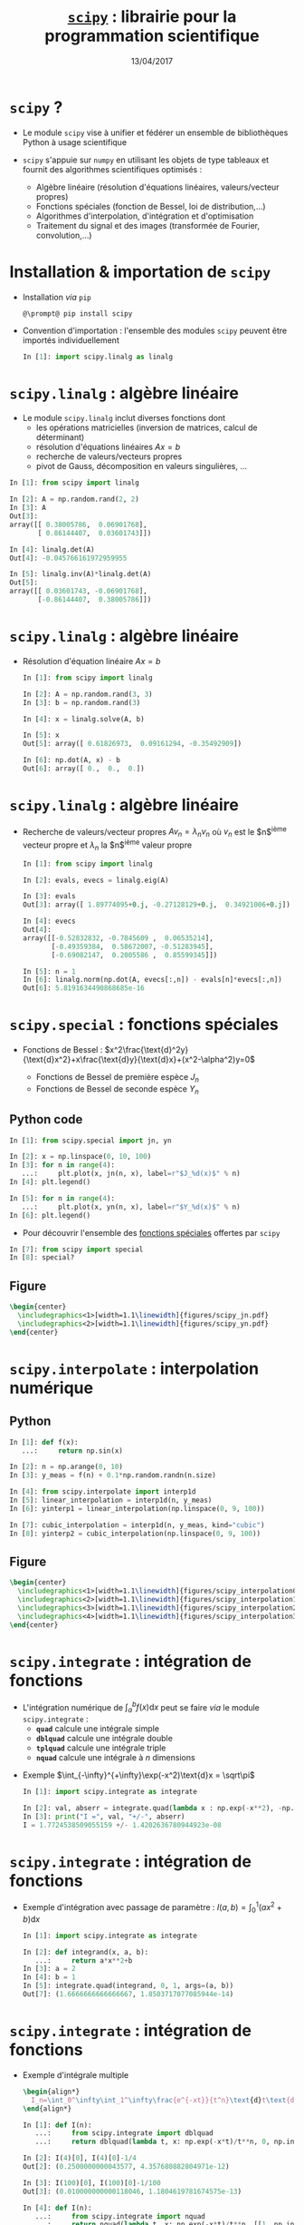 #+TITLE:  _=scipy=_ : librairie pour la programmation scientifique
#+AUTHOR: Xavier Garrido
#+DATE:   13/04/2017
#+OPTIONS: toc:nil ^:{} author:nil
#+STARTUP:     beamer
#+LATEX_CLASS: python-slide

* =scipy= ?

#+ATTR_BEAMER: :overlay +-
- Le module =scipy= vise à unifier et fédérer un ensemble de bibliothèques Python
  à usage scientifique

- =scipy= s'appuie sur =numpy= en utilisant les objets de type tableaux et fournit
  des algorithmes scientifiques optimisés :

  - Algèbre linéaire (résolution d'équations linéaires, valeurs/vecteur propres)
  - Fonctions spéciales (fonction de Bessel, loi de distribution,...)
  - Algorithmes d'interpolation, d'intégration et d'optimisation
  - Traitement du signal et des images (transformée de Fourier, convolution,...)

* Installation & importation de =scipy=

#+ATTR_BEAMER: :overlay +-
- Installation /via/ =pip=
  #+BEGIN_SRC shell-session
    @\prompt@ pip install scipy
  #+END_SRC

- Convention d'importation : l'ensemble des modules =scipy= peuvent être importés
  individuellement
  #+BEGIN_SRC python
    In [1]: import scipy.linalg as linalg
  #+END_SRC

* *=scipy.linalg=* : algèbre linéaire

- Le module =scipy.linalg= inclut diverses fonctions dont
  - les opérations matricielles (inversion de matrices, calcul de déterminant)
  - résolution d'équations linéaires $Ax=b$
  - recherche de valeurs/vecteurs propres
  - pivot de Gauss, décomposition en valeurs singulières, ...

#+BEAMER: \pause

#+BEGIN_SRC python
  In [1]: from scipy import linalg

  In [2]: A = np.random.rand(2, 2)
  In [3]: A
  Out[3]:
  array([[ 0.38005786,  0.06901768],
         [ 0.86144407,  0.03601743]])

  In [4]: linalg.det(A)
  Out[4]: -0.045766161972959955

  In [5]: linalg.inv(A)*linalg.det(A)
  Out[5]:
  array([[ 0.03601743, -0.06901768],
         [-0.86144407,  0.38005786]])
#+END_SRC

* *=scipy.linalg=* : algèbre linéaire

- Résolution d'équation linéaire $Ax=b$
  #+BEGIN_SRC python
    In [1]: from scipy import linalg

    In [2]: A = np.random.rand(3, 3)
    In [3]: b = np.random.rand(3)

    In [4]: x = linalg.solve(A, b)

    In [5]: x
    Out[5]: array([ 0.61826973,  0.09161294, -0.35492909])

    In [6]: np.dot(A, x) - b
    Out[6]: array([ 0.,  0.,  0.])
  #+END_SRC

* *=scipy.linalg=* : algèbre linéaire

- Recherche de valeurs/vecteur propres $Av_n=\lambda_nv_n$ où $v_n$ est le
  $n$^{ième} vecteur propre et $\lambda_n$ la $n$^{ième} valeur propre

  #+BEGIN_SRC python
    In [1]: from scipy import linalg

    In [2]: evals, evecs = linalg.eig(A)

    In [3]: evals
    Out[3]: array([ 1.89774095+0.j, -0.27128129+0.j,  0.34921006+0.j])

    In [4]: evecs
    Out[4]:
    array([[-0.52832832, -0.7845609 ,  0.06535214],
           [-0.49359384,  0.58672007, -0.51283945],
           [-0.69082147,  0.2005586 ,  0.85599345]])

    In [5]: n = 1
    In [6]: linalg.norm(np.dot(A, evecs[:,n]) - evals[n]*evecs[:,n])
    Out[6]: 5.8191634490868685e-16
  #+END_SRC

* *=scipy.special=* : fonctions spéciales

- Fonctions de Bessel :
  $x^2\frac{\text{d}^2y}{\text{d}x^2}+x\frac{\text{d}y}{\text{d}x}+(x^2-\alpha^2)y=0$

  - Fonctions de Bessel de première espèce $J_n$
  - Fonctions de Bessel de seconde espèce $Y_n$

** Python code
:PROPERTIES:
:BEAMER_COL: 0.55
:END:

#+ATTR_LATEX: :options fontsize=\scriptsize
#+BEGIN_SRC python
  In [1]: from scipy.special import jn, yn

  In [2]: x = np.linspace(0, 10, 100)
  In [3]: for n in range(4):
     ...:     plt.plot(x, jn(n, x), label=r"$J_%d(x)$" % n)
  In [4]: plt.legend()
  #+END_SRC

#+BEAMER: \pause\vskip-18pt
#+ATTR_LATEX: :options fontsize=\scriptsize
#+BEGIN_SRC python
  In [5]: for n in range(4):
     ...:     plt.plot(x, yn(n, x), label=r"$Y_%d(x)$" % n)
  In [6]: plt.legend()
#+END_SRC

- Pour découvrir l'ensemble des [[https://docs.scipy.org/doc/scipy/reference/special.html][fonctions spéciales]] offertes par =scipy=

#+ATTR_LATEX: :options fontsize=\scriptsize
#+BEGIN_SRC python
  In [7]: from scipy import special
  In [8]: special?
#+END_SRC

** Figure
:PROPERTIES:
:BEAMER_COL: 0.5
:END:

#+BEGIN_SRC latex
  \begin{center}
    \includegraphics<1>[width=1.1\linewidth]{figures/scipy_jn.pdf}
    \includegraphics<2>[width=1.1\linewidth]{figures/scipy_yn.pdf}
  \end{center}
#+END_SRC
* *=scipy.interpolate=* : interpolation numérique
** Python
:PROPERTIES:
:BEAMER_COL: 0.6
:END:

#+ATTR_LATEX: :options fontsize=\scriptsize
#+BEGIN_SRC python
  In [1]: def f(x):
     ...:     return np.sin(x)

  In [2]: n = np.arange(0, 10)
  In [3]: y_meas = f(n) + 0.1*np.random.randn(n.size)
#+END_SRC

#+BEAMER: \pause\pause\vskip-18pt
#+ATTR_LATEX: :options fontsize=\scriptsize
#+BEGIN_SRC python
  In [4]: from scipy.interpolate import interp1d
  In [5]: linear_interpolation = interp1d(n, y_meas)
  In [6]: yinterp1 = linear_interpolation(np.linspace(0, 9, 100))
#+END_SRC

#+BEAMER: \pause\vskip-18pt
#+ATTR_LATEX: :options fontsize=\scriptsize
#+BEGIN_SRC python
  In [7]: cubic_interpolation = interp1d(n, y_meas, kind="cubic")
  In [8]: yinterp2 = cubic_interpolation(np.linspace(0, 9, 100))
#+END_SRC

** Figure
:PROPERTIES:
:BEAMER_COL: 0.5
:END:

#+BEGIN_SRC latex
  \begin{center}
    \includegraphics<1>[width=1.1\linewidth]{figures/scipy_interpolation0.pdf}
    \includegraphics<2>[width=1.1\linewidth]{figures/scipy_interpolation1.pdf}
    \includegraphics<3>[width=1.1\linewidth]{figures/scipy_interpolation2.pdf}
    \includegraphics<4>[width=1.1\linewidth]{figures/scipy_interpolation3.pdf}
  \end{center}
#+END_SRC
* *=scipy.integrate=* : intégration de fonctions

- L'intégration numérique de $\int_a^bf(x)\text{d}x$ peut se faire /via/ le module
  =scipy.integrate= :
  - *=quad=* calcule une intégrale simple
  - *=dblquad=* calcule une intégrale double
  - *=tplquad=* calcule une intégrale triple
  - *=nquad=* calcule une intégrale à $n$ dimensions

#+BEAMER: \pause

- Exemple $\int_{-\infty}^{+\infty}\exp(-x^2)\text{d}x = \sqrt\pi$
  #+BEGIN_SRC python
    In [1]: import scipy.integrate as integrate

    In [2]: val, abserr = integrate.quad(lambda x : np.exp(-x**2), -np.inf, +np.inf)
    In [3]: print("I =", val, "+/-", abserr)
    I = 1.7724538509055159 +/- 1.4202636780944923e-08
  #+END_SRC
* *=scipy.integrate=* : intégration de fonctions

- Exemple d'intégration avec passage de paramètre : $I(a,b)=\int_{0}^{1}(ax^2+b)\text{d}x$
  #+BEGIN_SRC python
    In [1]: import scipy.integrate as integrate

    In [2]: def integrand(x, a, b):
       ...:     return a*x**2+b
    In [3]: a = 2
    In [4]: b = 1
    In [5]: integrate.quad(integrand, 0, 1, args=(a, b))
    Out[7]: (1.6666666666666667, 1.8503717077085944e-14)
  #+END_SRC
* *=scipy.integrate=* : intégration de fonctions

- Exemple d'intégrale multiple
  #+BEGIN_SRC latex
    \begin{align*}
      I_n=\int_0^\infty\int_1^\infty\frac{e^{-xt}}{t^n}\text{d}t\text{d}x=\frac{1}{n}
    \end{align*}
  #+END_SRC

  #+ATTR_LATEX: :options fontsize=\scriptsize
  #+BEGIN_SRC python
    In [1]: def I(n):
       ...:     from scipy.integrate import dblquad
       ...:     return dblquad(lambda t, x: np.exp(-x*t)/t**n, 0, np.inf, lambda x: 1, lambda x: np.inf)

    In [2]: I(4)[0], I(4)[0]-1/4
    Out[2]: (0.2500000000043577, 4.357680882804971e-12)

    In [3]: I(100)[0], I(100)[0]-1/100
    Out[3]: (0.010000000000118046, 1.1804619781674575e-13)
  #+END_SRC

  #+BEAMER: \pause\vskip-18pt
  #+ATTR_LATEX: :options fontsize=\scriptsize
  #+BEGIN_SRC python
    In [4]: def I(n):
       ...:     from scipy.integrate import nquad
       ...:     return nquad(lambda t, x: np.exp(-x*t)/t**n, [[1, np.inf], [0, np.inf]])
  #+END_SRC
* *=scipy.integrate=* : résolution d'équations différentielles ordinaires

#+ATTR_BEAMER: :overlay +-
- =scipy= fournit l'interface *=odeint=* pour résoudre les EDO en plus de l'interface
  =ode=, plus complète mais plus subtile

- Une équation différentielle ordinaire peut s'écrire sous la forme *$y'=f(y, t)$*
  où *$y = [y_1(t), y_2(t),\ldots, y_n(t)]$* et *$f$ est une fonction fournissant
  les dérivées des fonctions $y_i(t)$*

- La résolution /via/ la fonction =odeint= implique la connaissance de $f$ et des
  conditions initiales $y(0)$

  #+BEGIN_SRC python
    y_t = odeint(f, y_0, t)
  #+END_SRC

  où =t= est un vecteur =numpy= correspondant à l'échantillonnage en temps et =y_t=
  contient, en chaque temps =t=, une colonne pour chaque solution $y_i(t)$
* *=scipy.integrate=* : résolution d'équations différentielles ordinaires
#+BEAMER: \framesubtitle{\href{http://en.wikipedia.org/wiki/Double_pendulum}{Mouvement du double pendule}}

** Equations
:PROPERTIES:
:BEAMER_COL: 0.5
:END:

#+BEGIN_SRC latex
  \begin{align*}
    \dot{\theta}_1&=\frac{6}{m\ell^2}\times\frac{2p_{\theta_1}-3\cos(\theta_1-\theta_2)p_{\theta_2}}{16-9\cos^2(\theta_1-\theta_2)}\\
    \dot{\theta}_2&=\frac{6}{m\ell^2}\times\frac{8p_{\theta_2}-3\cos(\theta_1-\theta_2)p_{\theta_1}}{16-9\cos^2(\theta_1-\theta_2)}\\
    \dot{p}_{\theta_1}&=-\frac{1}{2}m\ell^2\left[\dot{\theta}_1\dot{\theta}_2\sin(\theta_1-\theta_2)+3\frac{g}{\ell}\sin\theta_1\right]\\
    \dot{p}_{\theta_2}&=-\frac{1}{2}m\ell^2\left[-\dot{\theta}_1\dot{\theta}_2\sin(\theta_1-\theta_2)+\frac{g}{\ell}\sin\theta_2\right]
  \end{align*}
#+END_SRC

où $p_{\theta_i}$ sont les impulsions des barycentres $(x_1, y_1)$ et $(x_2,
y_2)$.

On pose $y=[\theta_1,\theta_2,p_{\theta_1},p_{\theta_2}]$

** Figure
:PROPERTIES:
:BEAMER_COL: 0.5
:END:

[[file:figures/dbl_pendulum.pdf]]
* *=scipy.integrate=* : résolution d'équations différentielles ordinaires
#+BEAMER: \framesubtitle{\href{http://en.wikipedia.org/wiki/Double_pendulum}{Mouvement du double pendule}}

#+BEAMER: \scriptsize
#+BEGIN_SRC latex
  \begin{align*}
    \dot{y}_1&=\frac{6}{m\ell^2}\times\frac{2y_3-3\cos(y_1-y_2)y_4}{16-9\cos^2(y_1-y_2)}\\
    \dot{y}_2&=\frac{6}{m\ell^2}\times\frac{8y_4-3\cos(y_1-y_2)y_3}{16-9\cos^2(y_1-y_2)}\\
    \dot{y}_3&=-\frac{1}{2}m\ell^2\left[\dot{y}_1\dot{y}_2\sin(y_1-y_2)+3\frac{g}{\ell}\sin y_1\right]\\
    \dot{y}_4&=-\frac{1}{2}m\ell^2\left[-\dot{y}_1\dot{y}_2\sin(y_1-y_2)+\frac{g}{\ell}\sin y_2\right]\\
  \end{align*}
#+END_SRC

#+BEAMER: \pause

#+ATTR_LATEX: :options fontsize=\scriptsize
#+BEGIN_SRC python
  In [1]: def dy(y, t):
     ...:     g, l, m = 9.82, 0.5, 0.1
     ...:     y1, y2, y3, y4 = y[0], y[1], y[2], y[3]
     ...:
     ...:     dy1 = 6.0/m/l**2*(2*y3 - 3*np.cos(y1-y2)*y4)/(16 - 9*np.cos(y1-y2)**2)
     ...:     dy2 = 6.0/m/l**2*(8*y4 - 3*np.cos(y1-y2)*y3)/(16 - 9*np.cos(y1-y2)**2)
     ...:     dy3 = -0.5*m*l**2*(+dy1*dy2*np.sin(y1-y2) + 3*(g/l)*np.sin(y1))
     ...:     dy4 = -0.5*m*l**2*(-dy1*dy2*np.sin(y1-y2) + 1*(g/l)*np.sin(y2))
     ...:
     ...:     return [dy1, dy2, dy3, dy4]
#+END_SRC

* *=scipy.integrate=* : résolution d'équations différentielles ordinaires
#+BEAMER: \framesubtitle{\href{http://en.wikipedia.org/wiki/Double_pendulum}{Mouvement du double pendule}}

#+ATTR_LATEX: :options fontsize=\scriptsize
#+BEGIN_SRC python
  In [1]: g, l, m = 9.82, 0.5, 0.1
  In [2]: def dy(y, t):
     ...:     y1, y2, y3, y4 = y[0], y[1], y[2], y[3]
     ...:
     ...:     dy1 = 6.0/m/l**2*(2*y3 - 3*np.cos(y1-y2)*y4)/(16 - 9*np.cos(y1-y2)**2)
     ...:     dy2 = 6.0/m/l**2*(8*y4 - 3*np.cos(y1-y2)*y3)/(16 - 9*np.cos(y1-y2)**2)
     ...:     dy3 = -0.5*m*l**2*(+dy1*dy2*np.sin(y1-y2) + 3*(g/l)*np.sin(y1))
     ...:     dy4 = -0.5*m*l**2*(-dy1*dy2*np.sin(y1-y2) + 1*(g/l)*np.sin(y2))
     ...:
     ...:     return [dy1, dy2, dy3, dy4]
#+END_SRC

#+BEAMER: \pause\vskip-18pt
#+ATTR_LATEX: :options fontsize=\scriptsize
#+BEGIN_SRC python
  In [3]: # Conditions initiales
  In [4]: y0 = [np.pi/4, np.pi/2, 0, 0]

  In [5]: # Échantilonnage du temps
  In [6]: t = np.linspace(0, 10, 250)

  In [7]: # Résolution des équations différentielles
  In [8]: from scipy.integrate import odeint
  In [9]: y = odeint(dy, y0, t)
#+END_SRC

* *=scipy.integrate=* : résolution d'équations différentielles ordinaires
#+BEAMER: \framesubtitle{\href{http://en.wikipedia.org/wiki/Double_pendulum}{Mouvement du double pendule}}

** Python
:PROPERTIES:
:BEAMER_COL: 0.5
:END:

#+ATTR_LATEX: :options fontsize=\scriptsize
#+BEGIN_SRC python
  In [10]: t1, t2 = y[:, 0], y[:, 1]
  In [11]: fig, ax = plt.subplots(2, 1, figsize=(5,7))
  In [12]: ax[0].plot(t, t1, label=r"$\theta_1$")
  In [13]: ax[0].plot(t, t2, label=r"$\theta_2$")
  In [14]: ax[0].set(xlabel=r"$t$ [s]",
                     ylabel=r"$\theta$ [rad]")
  In [15]: ax[0].legend()

  In [16]: x1, y1 = l*np.sin(t1), -l*np.cos(t1)
  In [17]: x2, y2 = x1 + l*np.sin(t2), y1 - l*np.cos(t2)
  In [18]: ax[1].plot(x1, y1, label=r"$(x_1, y_1)$")
  In [19]: ax[1].plot(x2, y2, label=r"$(x_2, y_2)$")
  In [20]: ax[1].set(xlabel=r"$x$", ylabel=r"$y$")
  In [21]: ax[1].legend()
#+END_SRC

** Figure
:PROPERTIES:
:BEAMER_COL: 0.5
:END:

[[file:figures/scipy_dbl_pendulum1.pdf]]
* *=scipy.integrate=* : résolution d'équations différentielles ordinaires
#+BEAMER: \framesubtitle{\href{http://en.wikipedia.org/wiki/Double_pendulum}{Mouvement du double pendule}}

** Python
:PROPERTIES:
:BEAMER_COL: 0.6
:END:

#+ATTR_LATEX: :options fontsize=\scriptsize
#+BEGIN_SRC python -n
  fig = plt.figure()
  ax = fig.add_subplot(111, autoscale_on=False,
                       xlim=(-1, 1), ylim=(-1.2, 0.2))
  ax.grid()

  pendule, = ax.plot([], [], "ok-", lw=2)
  mvt1, = ax.plot([], [], c="C0")
  mvt2, = ax.plot([], [], c="C1")
  text = ax.text(0.05, 0.9, "", transform=ax.transAxes)

  def animate(i):
      thisx = [0, x1[i], x2[i]]
      thisy = [0, y1[i], y2[i]]

      pendule.set_data(thisx, thisy)
      mvt1.set_data(x1[:i], y1[:i])
      mvt2.set_data(x2[:i], y2[:i])
      text.set_text("temps = %.1f s" % (i*0.04))
      return pendule, mvt1, mvt2, text

  ani = animation.FuncAnimation(fig, animate, np.arange(1, len(y)),
                                interval=25, blit=True)
  ani.save("double_pendulum.mp4", fps=15)
#+END_SRC

** Figure
:PROPERTIES:
:BEAMER_COL: 0.5
:END:

#+BEGIN_SRC latex
  \animategraphics[autoplay,loop, width=\linewidth]{50}{pendulum/pendulum}{001}{249}
#+END_SRC
* *=scipy.integrate=* : résolution d'équations différentielles ordinaires
#+BEAMER: \framesubtitle{\href{http://en.wikipedia.org/wiki/Damping}{Oscillateur harmonique amorti}}

#+BEGIN_SRC latex
  \begin{align*}
    \frac{\text{d}^2x}{\text{d}t^2}+2\zeta\omega_0\frac{\text{d}x}{\text{d}t}+\omega_0^2x=0
  \end{align*}
#+END_SRC


** Python
:PROPERTIES:
:BEAMER_COL: 0.6
:END:

#+BEAMER: \scriptsize
- On pose $p = \frac{\text{d}x}{\text{d}t}$
  #+BEGIN_SRC latex
    \begin{align*}
      \frac{\text{d}p}{\text{d}t}&=-2\zeta\omega_0p-\omega_0^2x\\
      \frac{\text{d}x}{\text{d}t}&=p
    \end{align*}
  #+END_SRC

#+BEAMER: \pause

#+ATTR_LATEX: :options fontsize=\scriptsize
#+BEGIN_SRC python
  In [1]: def dy(y, t, zeta, w0):
     ...:     x, p = y[0], y[1]
     ...:
     ...:     dx = p
     ...:     dp = -2 * zeta * w0 * p - w0**2 * x
     ...:     return [dx, dp]
  In [2]: y0 = [1.0, 0.0]
  In [3]: t = np.linspace(0, 10, 1000)
  In [4]: w0 = 2*np.pi*1.0
  In [5]: from scipy.integrate import odeint
  In [6]: y1 = odeint(dy, y0, t, args=(0.0, w0))
  In [7]: y2 = odeint(dy, y0, t, args=(0.2, w0))
  In [8]: y3 = odeint(dy, y0, t, args=(1.0, w0))
  In [9]: y4 = odeint(dy, y0, t, args=(5.0, w0))
#+END_SRC

** Figure
:PROPERTIES:
:BEAMER_COL: 0.5
:END:

#+BEGIN_SRC latex
  \begin{center}
    \includegraphics<3>[width=1.1\linewidth]{figures/scipy_oha.pdf}
  \end{center}
#+END_SRC
* *=scipy.fftpack=* : transformations de Fourier
** Python
:PROPERTIES:
:BEAMER_COL: 0.6
:END:

#+BEAMER: \pause
#+ATTR_LATEX: :options fontsize=\scriptsize
#+BEGIN_SRC python
  In [1]: from scipy.fftpack import fft, fftfreq

  In [2]: F = fft(y2[:, 0])
  In [3]: w = fftfreq(t.size, t[1]-t[0])
  In [4]: plt.plot(w, np.abs(F))
#+END_SRC

#+BEAMER: \pause\vskip-18pt
#+ATTR_LATEX: :options fontsize=\scriptsize
#+BEGIN_SRC python
  In [5]: mask = w > 0
  In [6]: plt.plot(w[mask], np.abs(F[mask]))
#+END_SRC

** Figure
:PROPERTIES:
:BEAMER_COL: 0.5
:END:

#+BEGIN_SRC latex
  \begin{center}
    \includegraphics<1>[width=1.1\linewidth]{figures/scipy_fft0.pdf}
    \includegraphics<2>[width=1.1\linewidth]{figures/scipy_fft1.pdf}
    \includegraphics<3>[width=1.1\linewidth]{figures/scipy_fft2.pdf}
  \end{center}
#+END_SRC
* *=scipy.ndimage=* : traitement d'images
** Python
:PROPERTIES:
:BEAMER_COL: 0.6
:END:

#+ATTR_LATEX: :options fontsize=\scriptsize
#+BEGIN_SRC python
  In [1]: import scipy.ndimage as ndimage

  In [2]: img = ndimage.imread("../data/puzo_patrick.png")
  In [3]: plt.imshow(img)
  In [4]: plt.axis("off")
#+END_SRC

#+BEAMER: \pause\vskip-18pt
#+ATTR_LATEX: :options fontsize=\scriptsize
#+BEGIN_SRC python
  In [5]: img_flou = ndimage.gaussian_filter(img, sigma=10)
#+END_SRC

#+BEAMER: \pause\vskip-18pt
#+ATTR_LATEX: :options fontsize=\scriptsize
#+BEGIN_SRC python
  In [6]: fig, ax = plt.subplots(2,2)
  In [7]: ax[1, 0].imshow(img[:,:,0], cmap=plt.cm.Reds)
  In [8]: ax[0, 1].imshow(img[:,:,1], cmap=plt.cm.Greens)
  In [9]: ax[1, 1].imshow(img[:,:,2], cmap=plt.cm.Blues)
#+END_SRC

** Figure
:PROPERTIES:
:BEAMER_COL: 0.5
:END:

#+BEGIN_SRC latex
  \begin{center}
    \includegraphics<1>[width=1.1\linewidth]{figures/scipy_ndimage0.pdf}
    \includegraphics<2>[width=1.1\linewidth]{figures/scipy_ndimage1.pdf}
    %% \includegraphics<3>[width=1.1\linewidth]{figures/scipy_ndimage2.pdf}
    \includegraphics<3>[width=1.1\linewidth]{figures/scipy_ndimage3.pdf}
  \end{center}
#+END_SRC

* *=scipy.optimize=* : recherche d'/extrema/ d'une fonction

- L'objectif de l'optimisation est de trouver les /minima/ (ou /maxima/) d'une
  fonction

- Domaine d'étude très actif en mathématiques/informatique notamment pour les
  problèmes multi-variables

** Python
:PROPERTIES:
:BEAMER_COL: 0.6
:END:

#+ATTR_LATEX: :options fontsize=\scriptsize
#+BEGIN_SRC python
  In [1]: def f(x):
     ...:     return 4*x**3 + (x-2)**2 + x**4
#+END_SRC

#+BEAMER: \pause\vskip-18pt
#+ATTR_LATEX: :options fontsize=\scriptsize
#+BEGIN_SRC python
  In [2]: from scipy.optimize import fmin
  In [3]: fmin(f, x0=-2)
  Optimization terminated successfully.
       Current function value: -3.506641
       Iterations: 15
       Function evaluations: 30
  Out[3]: array([-2.67294922])
#+END_SRC

#+BEAMER: \pause\vskip-18pt
#+ATTR_LATEX: :options fontsize=\scriptsize
#+BEGIN_SRC python
  In [4]: fmin(f, x0=0)
  Optimization terminated successfully.
       Current function value: 2.804988
       Iterations: 23
       Function evaluations: 46
  Out[4]: array([ 0.469625])
#+END_SRC

** Figure
:PROPERTIES:
:BEAMER_COL: 0.5
:END:

#+BEGIN_SRC latex
  \begin{center}
    \includegraphics<1>[width=1.1\linewidth]{figures/scipy_min0.pdf}
    \includegraphics<2>[width=1.1\linewidth]{figures/scipy_min1.pdf}
    \includegraphics<3>[width=1.1\linewidth]{figures/scipy_min2.pdf}
  \end{center}
#+END_SRC
* *=scipy.optimize=* : recherche des racines d'une fonction

#+BEGIN_SRC latex
  \begin{align*}
    f(x_0) = tan(2\pi x_0) - \frac{1}{x_0} = 0
  \end{align*}
#+END_SRC

** Python
:PROPERTIES:
:BEAMER_COL: 0.6
:END:

#+ATTR_LATEX: :options fontsize=\scriptsize
#+BEGIN_SRC python
  In [1]: def f(x):
     ...:     return np.tan(2*np.pi*x) - 1/x
  In [2]: x = np.linspace(0, 3, 1000)
  In [3]: plt.plot(x, f(x))
#+END_SRC

#+BEAMER: \pause\vskip-18pt
#+ATTR_LATEX: :options fontsize=\scriptsize
#+BEGIN_SRC python
  In [4]: y[abs(y) > 50] = np.nan
  In [5]: plt.ylim(-5, +5)
#+END_SRC

#+BEAMER: \pause\vskip-18pt
#+ATTR_LATEX: :options fontsize=\scriptsize
#+BEGIN_SRC python
  In [6]: from scipy.optimize import fsolve
  In [7]: fsolve(f, x0=0.1)
  Out[7]: array([ 0.21612385])
#+END_SRC

#+BEAMER: \pause\vskip-18pt
#+ATTR_LATEX: :options fontsize=\scriptsize
#+BEGIN_SRC python
  In [8]: fsolve(f, x0=np.arange(0.1, 3, 0.5))
  Out[8]:
  array([ 0.21612385,  0.6574377 ,  1.116265  ,
          1.58938086,  2.071577  ,  2.55928414])
#+END_SRC

** Figure
:PROPERTIES:
:BEAMER_COL: 0.5
:END:

#+BEGIN_SRC latex
  \begin{center}
    \vspace{-0.5cm}
    \includegraphics<1>[width=1.1\linewidth]{figures/scipy_root0.pdf}
    %% \includegraphics<2>[width=1.1\linewidth]{figures/scipy_root1.pdf}
    \includegraphics<2>[width=1.1\linewidth]{figures/scipy_root2.pdf}
    \includegraphics<3>[width=1.1\linewidth]{figures/scipy_root3.pdf}
    \includegraphics<4>[width=1.1\linewidth]{figures/scipy_root4.pdf}
  \end{center}
#+END_SRC

* *=scipy.optimize=* : ajustement d'un modèle/fonction à des données

- L'ajustement consiste *à minimiser* une quantité caractérisant le niveau
  d'accord entre données expérimentales et modèle "théorique"

- Exemple de fonction à minimiser
  #+BEGIN_SRC latex
    \begin{align*}
      \chi^2(p_0,\ldots,p_n) = \sum_i^N \frac{\left(y_i^\text{data}-y^\text{model}(x_i|p_0,\ldots,p_n)\right)^2}{\sigma_{y_i^\text{data}}^2}
    \end{align*}
  #+END_SRC
  où $p_0,\ldots,p_n$ sont les $n$ paramètres du modèle.

* *=scipy.optimize=* : ajustement d'un modèle/fonction à des données

** Python
:PROPERTIES:
:BEAMER_COL: 0.6
:END:

#+ATTR_LATEX: :options fontsize=\scriptsize
#+BEGIN_SRC python
  In [1]: def f(x, a, b, c):
     ...:     return a*np.exp(-b*x) + c

  In [2]: a, b, c = 2.5, 1.3, 0.5
  In [3]: xdata = np.linspace(0, 4, 25)
  In [4]: dy = 0.2
  In [5]: ydata = f(xdata, a, b, c) +  dy*np.random.randn(xdata.size)
#+END_SRC

#+BEAMER: \pause\pause\vskip-18pt
#+ATTR_LATEX: :options fontsize=\scriptsize
#+BEGIN_SRC python
  In [6]: from scipy.optimize import curve_fit
  In [7]: popt, pcov = curve_fit(f, xdata, ydata,
                                 sigma=np.full_like(ydata, dy))
  In [8]: popt
  Out[8]: array([ 2.28680731,  1.21827861,  0.45424157])

  In [9]: x = np.linspace(0, 4, 100)
  In[10]: plt.plot(x, f(x, *popt))
#+END_SRC

#+BEAMER: \pause\vskip-18pt
#+ATTR_LATEX: :options fontsize=\scriptsize
#+BEGIN_SRC python
  In [11]: pcov
  Out[11]:
  array([[ 0.01681475,  0.00513406, -0.00182363],
         [ 0.00513406,  0.0254771 ,  0.00788938],
         [-0.00182363,  0.00788938,  0.00433422]])
#+END_SRC

#+BEAMER: \pause\pause\vskip-18pt
#+ATTR_LATEX: :options fontsize=\scriptsize
#+BEGIN_SRC python
  In [12]: np.sqrt(np.diag(pcov))
  Out[12]: array([ 0.16549342,  0.190719  ,  0.09236422])
#+END_SRC

** Figure
:PROPERTIES:
:BEAMER_COL: 0.5
:END:

#+BEGIN_SRC latex
  \begin{center}
    \vspace{-0.5cm}
    \includegraphics<1>[width=1.1\linewidth]{figures/scipy_fit0.pdf}
    \includegraphics<2>[width=1.1\linewidth]{figures/scipy_fit1.pdf}
    \includegraphics<3>[width=1.1\linewidth]{figures/scipy_fit2.pdf}
    \only<4>{
      \begin{align*}
      \left(
      \begin{array}{cccc}
        \sigma_{p_0}^2&\sigma_{p_0p_1}&\cdots&\sigma_{p_0p_n}\\
        \sigma_{p_1p_0}&\sigma_{p_1}^2&\cdots&\sigma_{p_1p_n}\\
        \vdots&\vdots&\ddots&\vdots\\
        \sigma_{p_np_0}&\cdots&\cdots&\sigma_{p_n}^2
      \end{array}
      \right)
      \end{align*}
    }
    \includegraphics<5-6>[width=\linewidth]{figures/scipy_fit3.pdf}
    \includegraphics<7>[width=1.1\linewidth]{figures/scipy_fit4.pdf}
  \end{center}
#+END_SRC
* *=scipy.stats=* : distributions, fonctions & tests statistiques

** Python
:PROPERTIES:
:BEAMER_COL: 0.6
:END:

#+ATTR_LATEX: :options fontsize=\scriptsize
#+BEGIN_SRC python
  In [1]: from scipy import stats

  In [2]: normal = stats.norm()
  In [3]: ax[0].hist(normal.rvs(1000), bins=50)
#+END_SRC

#+BEAMER: \pause\vskip-18pt
#+ATTR_LATEX: :options fontsize=\scriptsize
#+BEGIN_SRC python
  In [4]: x = np.linspace(-5, 5, 100)
  In [5]: ax[1].plot(x, normal.pdf(x))
#+END_SRC

#+BEAMER: \pause\vskip-18pt
#+ATTR_LATEX: :options fontsize=\scriptsize
#+BEGIN_SRC python
  In [6]: ax[2].plot(x, normal.cdf(x))
#+END_SRC

#+BEAMER: \pause\vskip-18pt
#+ATTR_LATEX: :options fontsize=\scriptsize
#+BEGIN_SRC python
  In [7]: normal.mean(), normal.std(), normal.var()
  Out[7]: (0.0, 1.0, 1.0)

  In [8]: t_statistic, p_value = stats.ttest_ind(normal.rvs(1000),
                                                 normal.rvs(1000))
  In [9]: t_statistic, p_value
  Out[9]: (0.026897392679505635, 0.97854425922146115)
#+END_SRC

** Figure
:PROPERTIES:
:BEAMER_COL: 0.5
:END:

#+BEGIN_SRC latex
  \begin{center}
    \includegraphics<1>[width=1.1\linewidth]{figures/scipy_norm0.pdf}
    \includegraphics<2>[width=1.1\linewidth]{figures/scipy_norm1.pdf}
    \includegraphics<3->[width=1.1\linewidth]{figures/scipy_norm2.pdf}
  \end{center}
#+END_SRC
